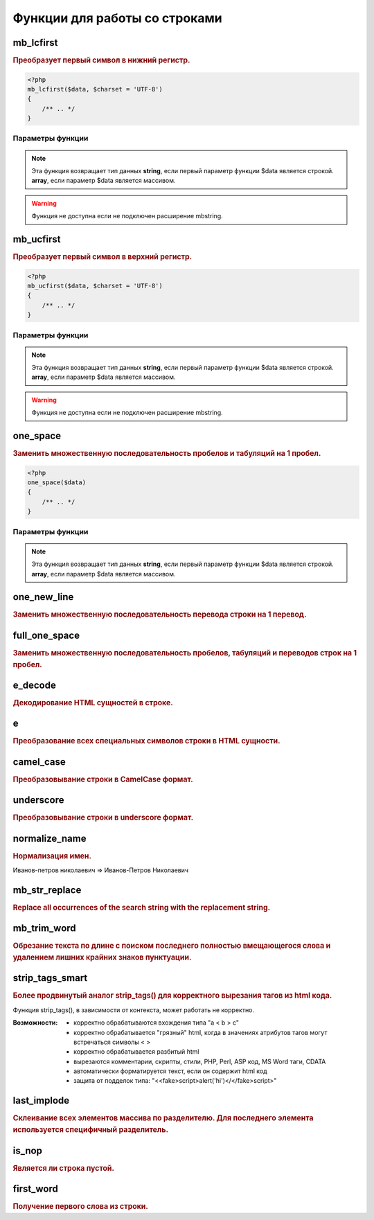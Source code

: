 Функции для работы со строками
==============================
.. seealso::

   `for_all </array_functions.html#for-all>`_
      Все функции для работы со строками корректно обрабатывают и данные в массивах

mb_lcfirst
~~~~~~~~~~
.. rubric:: Преобразует первый символ в нижний регистр.

.. code-block:: php

    <?php
    mb_lcfirst($data, $charset = 'UTF-8')
    {
        /** .. */
    }

Параметры функции
*****************

.. glossary::

    $data
        | **Тип данных**: array|string
        | **Описание**: Обрабатываемая строка или массив

    $charset
        | **Тип данных**: string|string
        | **Описание**: Кодировка строки
        | **Значение по умолчанию**: UTF-8

.. note::

        Эта функция возвращает тип данных **string**, если первый параметр функции $data является строкой.
        **array**, если параметр $data является массивом.

.. warning::

    Функция не доступна если не подключен расширение mbstring.

mb_ucfirst
~~~~~~~~~~
.. rubric:: Преобразует первый символ в верхний регистр.

.. code-block:: php

    <?php
    mb_ucfirst($data, $charset = 'UTF-8')
    {
        /** .. */
    }

Параметры функции
*****************

.. glossary::

    $data
        | **Тип данных**: array|string
        | **Описание**: Обрабатываемая строка или массив

    $charset
        | **Тип данных**: string
        | **Описание**: Кодировка строки
        | **Значение по умолчанию**: UTF-8

.. note::

        Эта функция возвращает тип данных **string**, если первый параметр функции $data является строкой.
        **array**, если параметр $data является массивом.

.. warning::

    Функция не доступна если не подключен расширение mbstring.

one_space
~~~~~~~~~
.. rubric:: Заменить множественную последовательность пробелов и табуляций на 1 пробел.

.. code-block:: php

    <?php
    one_space($data)
    {
        /** .. */
    }

Параметры функции
*****************

.. glossary::

    $data
        | **Тип данных**: array|string
        | **Описание**: Обрабатываемая строка или массив

.. note::

        Эта функция возвращает тип данных **string**, если первый параметр функции $data является строкой.
        **array**, если параметр $data является массивом.


one_new_line
~~~~~~~~~~~~
.. rubric:: Заменить множественную последовательность перевода строки на 1 перевод.


full_one_space
~~~~~~~~~~~~~~
.. rubric:: Заменить множественную последовательность пробелов, табуляций и переводов строк на 1 пробел.


e_decode
~~~~~~~~
.. rubric:: Декодирование HTML сущностей в строке.


e
~
.. rubric:: Преобразование всех специальных символов строки в HTML сущности.


camel_case
~~~~~~~~~~
.. rubric:: Преобразовывание строки в CamelCase формат.


underscore
~~~~~~~~~~
.. rubric:: Преобразовывание строки в underscore формат.


normalize_name
~~~~~~~~~~~~~~
.. rubric:: Нормализация имен.

Иванов-петров николаевич => Иванов-Петров Николаевич

mb_str_replace
~~~~~~~~~~~~~~
.. rubric:: Replace all occurrences of the search string with the replacement string.


mb_trim_word
~~~~~~~~~~~~
.. rubric:: Обрезание текста по длине с поиском последнего полностью вмещающегося слова и удалением лишних крайних знаков пунктуации.


strip_tags_smart
~~~~~~~~~~~~~~~~
.. rubric:: Более продвинутый аналог strip_tags() для корректного вырезания тагов из html кода.

Функция strip_tags(), в зависимости от контекста, может работать не корректно.

.. hlist::

:Возможности:
        - корректно обрабатываются вхождения типа "a < b > c"
        - корректно обрабатывается "грязный" html, когда в значениях атрибутов тагов могут встречаться символы < >
        - корректно обрабатывается разбитый html
        - вырезаются комментарии, скрипты, стили, PHP, Perl, ASP код, MS Word таги, CDATA
        - автоматически форматируется текст, если он содержит html код
        - защита от подделок типа: "<<fake>script>alert('hi')</</fake>script>"


last_implode
~~~~~~~~~~~~
.. rubric:: Склеивание всех элементов массива по разделителю. Для последнего элемента используется специфичный разделитель.


is_nop
~~~~~~
.. rubric:: Является ли строка пустой.


first_word
~~~~~~~~~~
.. rubric:: Получение первого слова из строки.

